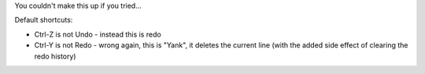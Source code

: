 You couldn't make this up if you tried...

Default shortcuts:

* Ctrl-Z is not Undo - instead this is redo
* Ctrl-Y is not Redo - wrong again, this is "Yank", it deletes the current line (with the added side effect of clearing the redo history)
